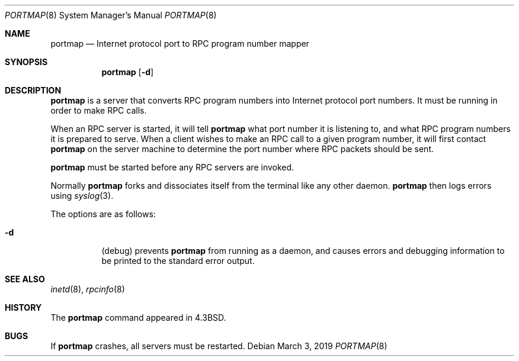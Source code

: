 .\"	$OpenBSD: portmap.8,v 1.10 2019/03/03 16:06:16 deraadt Exp $
.\"
.\" Copyright (c) 1987 Sun Microsystems
.\" Copyright (c) 1990, 1991 The Regents of the University of California.
.\" All rights reserved.
.\"
.\" Redistribution and use in source and binary forms, with or without
.\" modification, are permitted provided that the following conditions
.\" are met:
.\" 1. Redistributions of source code must retain the above copyright
.\"    notice, this list of conditions and the following disclaimer.
.\" 2. Redistributions in binary form must reproduce the above copyright
.\"    notice, this list of conditions and the following disclaimer in the
.\"    documentation and/or other materials provided with the distribution.
.\" 3. Neither the name of the University nor the names of its contributors
.\"    may be used to endorse or promote products derived from this software
.\"    without specific prior written permission.
.\"
.\" THIS SOFTWARE IS PROVIDED BY THE REGENTS AND CONTRIBUTORS ``AS IS'' AND
.\" ANY EXPRESS OR IMPLIED WARRANTIES, INCLUDING, BUT NOT LIMITED TO, THE
.\" IMPLIED WARRANTIES OF MERCHANTABILITY AND FITNESS FOR A PARTICULAR PURPOSE
.\" ARE DISCLAIMED.  IN NO EVENT SHALL THE REGENTS OR CONTRIBUTORS BE LIABLE
.\" FOR ANY DIRECT, INDIRECT, INCIDENTAL, SPECIAL, EXEMPLARY, OR CONSEQUENTIAL
.\" DAMAGES (INCLUDING, BUT NOT LIMITED TO, PROCUREMENT OF SUBSTITUTE GOODS
.\" OR SERVICES; LOSS OF USE, DATA, OR PROFITS; OR BUSINESS INTERRUPTION)
.\" HOWEVER CAUSED AND ON ANY THEORY OF LIABILITY, WHETHER IN CONTRACT, STRICT
.\" LIABILITY, OR TORT (INCLUDING NEGLIGENCE OR OTHERWISE) ARISING IN ANY WAY
.\" OUT OF THE USE OF THIS SOFTWARE, EVEN IF ADVISED OF THE POSSIBILITY OF
.\" SUCH DAMAGE.
.\"
.\"     from: @(#)portmap.8	5.3 (Berkeley) 3/16/91
.\"
.Dd $Mdocdate: March 3 2019 $
.Dt PORTMAP 8
.Os
.Sh NAME
.Nm portmap
.Nd Internet protocol port to RPC program number mapper
.Sh SYNOPSIS
.Nm portmap
.Op Fl d
.Sh DESCRIPTION
.Nm portmap
is a server that converts RPC program numbers into Internet
protocol port numbers.
It must be running in order to make RPC calls.
.Pp
When an RPC server is started, it will tell
.Nm portmap
what port number it is listening to, and what RPC
program numbers it is prepared to serve.
When a client wishes to make an RPC
call to a given program number,
it will first contact
.Nm portmap
on the server machine to determine
the port number where RPC packets should be sent.
.Pp
.Nm portmap
must be started before any RPC servers are invoked.
.Pp
Normally
.Nm portmap
forks and dissociates itself from the terminal
like any other daemon.
.Nm portmap
then logs errors using
.Xr syslog 3 .
.Pp
The options are as follows:
.Bl -tag -width Ds
.It Fl d
(debug) prevents
.Nm portmap
from running as a daemon,
and causes errors and debugging information
to be printed to the standard error output.
.El
.Sh SEE ALSO
.Xr inetd 8 ,
.Xr rpcinfo 8
.Sh HISTORY
The
.Nm
command appeared in
.Bx 4.3 .
.Sh BUGS
If
.Nm portmap
crashes, all servers must be restarted.
